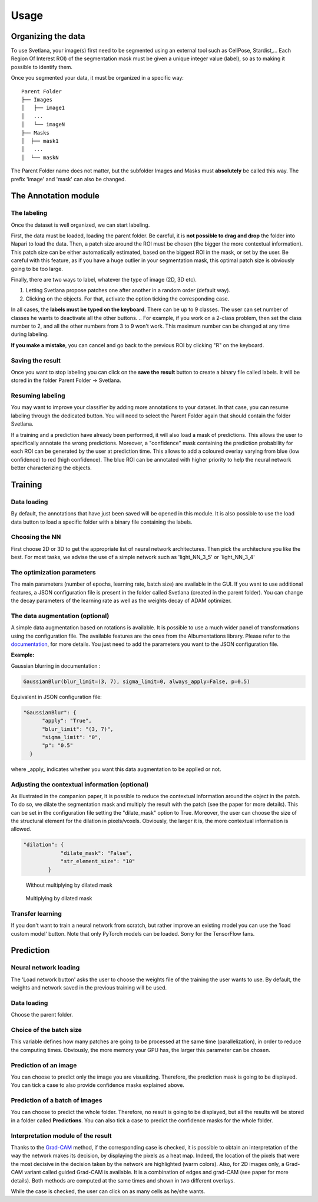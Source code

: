 Usage
=====

.. _data_organization:
Organizing the data
------------
To use Svetlana, your image(s) first need to be segmented using an external tool such as CellPose, Stardist,... Each Region Of Interest ROI) of the segmentation mask must be given a unique integer value (label), so as to making it possible to identify them.

Once you segmented your data, it must be organized in a specific way:
::

    Parent Folder
    ├── Images
    │   ├── image1
    │   ...
    │   └── imageN
    ├── Masks
    │  ├── mask1
    │   ...
    │  └── maskN


The Parent Folder name does not matter, but the subfolder Images and Masks must **absolutely** be called this way. The prefix 'image' and 'mask' can also be changed.


.. _annotation:

The Annotation module
-----------------------

The labeling
~~~~~~~~~~~~~~~~~~~
Once the dataset is well organized, we can start labeling.

First, the data must be loaded, loading the parent folder. Be careful, it is **not possible to drag and drop** the folder
into Napari to load the data. Then, a patch size around the ROI must be chosen
(the bigger the more contextual information). This patch size can be either automatically estimated, based on the biggest ROI in the mask,
or set by the user. Be careful with this feature, as if you have a huge outlier in your segmentation mask, this optimal patch size is obviously going to be too large.

Finally, there are two ways to label, whatever the type of image (2D, 3D etc).

#. Letting Svetlana propose patches one after another in a random order (default way).
#. Clicking on the objects. For that, activate the option ticking the corresponding case.

In all cases, the **labels must be typed on the keyboard**. There can be up to 9 classes. The user can set number of classes he wants to deactivate all the other buttons. 
.. For example, if you work on a 2-class problem, then set the class number to 2, and all the other numbers from 3 to 9 won't work. This maximum number can be changed at any time during labeling.

**If you make a mistake**, you can cancel and go back to the previous ROI by clicking "R" on the keyboard.

Saving the result
~~~~~~~~~~~~~~~~~~~
Once you want to stop labeling you can click on the **save the result** button to create a binary file called labels. It will be stored in the folder Parent Folder -> Svetlana.

Resuming labeling
~~~~~~~~~~~~~~~~~~~
You may want to improve your classifier by adding more annotations to your dataset. 
In that case, you can resume labeling through the dedicated button. 
You will need to select the Parent Folder again that should contain the folder Svetlana.

If a training and a prediction have already been performed, it will also load a mask of predictions.
This allows the user to specifically annotate the wrong predictions. 
Moreover, a "confidence" mask containing the prediction probability for each ROI can be generated by the user at prediction time. 
This allows to add a coloured overlay varying from blue (low confidence) to red (high confidence).
The blue ROI can be annotated with higher priority to help the neural network better characterizing the objects.

.. _training:
Training
----------------

Data loading
~~~~~~~~~~~~~~~~~~~
By default, the annotations that have just been saved will be opened in this module.
It is also possible to use the load data button to load a specific folder with a binary file containing the labels.

Choosing the NN
~~~~~~~~~~~~~~~~~~~
First choose 2D or 3D to get the appropriate list of neural network architectures.
Then pick the architecture you like the best. For most tasks, we advise the use of a simple network such as 'light_NN_3_5' or 'light_NN_3_4'

The optimization parameters
~~~~~~~~~~~~~~~~~~~
The main parameters (number of epochs, learning rate, batch size) are available in the GUI. 
If you want to use additional features, a JSON configuration file is present in the folder called Svetlana (created in the parent folder).
You can change the decay parameters of the learning rate as well as the weights decay of ADAM optimizer.

The data augmentation (optional)
~~~~~~~~~~~~~~~~~~~
A simple data augmentation based on rotations is available.  
It is possible to use a much wider panel of transformations using the configuration file. 
The available features are the ones from the Albumentations library. 
Please refer to the `documentation <https://albumentations.ai/docs/getting_started/transforms_and_targets/>`_,
for more details.  
You just need to add the parameters you want to the JSON configuration file.

**Example:**

Gaussian blurring in documentation :

.. code-block:: python

    GaussianBlur(blur_limit=(3, 7), sigma_limit=0, always_apply=False, p=0.5)


Equivalent in JSON configuration file:

.. code-block:: json

    "GaussianBlur": {
          "apply": "True",
          "blur_limit": "(3, 7)",
          "sigma_limit": "0",
          "p": "0.5"
      }


where _apply_ indicates whether you want this data augmentation to be applied or not.

Adjusting the contextual information (optional)
~~~~~~~~~~~~~~~~~~~
As illustrated in the companion paper, it is possible to reduce the contextual information around the object in the patch.
To do so, we dilate the segmentation mask and multiply the result with the patch (see the paper for more details).
This can be set in the configuration file setting the "dilate_mask" option to True. Moreover, the user can choose the size of the structural element for the dilation in pixels/voxels. Obviously, the larger it is, the more contextual information is allowed.

.. code-block:: json

    "dilation": {
                "dilate_mask": "False",
                "str_element_size": "10"
            }

.. figure:: https://github.com/koopa31/Svetlana_documentation/blob/ffa1f5c19d3a7ee7ff5fe89bc3fdc57d13f1194e/docs/images/patch.png?raw=true
    :width: 30 %

    Without multiplying by dilated mask
.. figure:: https://raw.githubusercontent.com/koopa31/Svetlana_documentation/ffa1f5c19d3a7ee7ff5fe89bc3fdc57d13f1194e/docs/images/dilated_patch.png
    :width: 30 %

    Multiplying by dilated mask

Transfer learning
~~~~~~~~~~~~~~~~~~~

If you don't want to train a neural network from scratch, but rather improve an existing model you can use the 'load custom model' button.
Note that only PyTorch models can be loaded. Sorry for the TensorFlow fans.

.. _prediction:
Prediction
----------------

Neural network loading
~~~~~~~~~~~~~~~~~~~
The 'Load network button' asks the user to choose the weights file of the training the user wants to use.
By default, the weights and network saved in the previous training will be used.

Data loading
~~~~~~~~~~~~~~~~~~~
Choose the parent folder.

Choice of the batch size
~~~~~~~~~~~~~~~~~~~
This variable defines how many patches are going to be processed at the same time (parallelization),
in order to reduce the computing times. Obviously, the more memory your GPU has, the larger this parameter can be chosen.

Prediction of an image
~~~~~~~~~~~~~~~~~~~

You can choose to predict only the image you are visualizing. Therefore, the prediction mask is going to be displayed. You can tick a case to also provide confidence masks explained above.

Prediction of a batch of images
~~~~~~~~~~~~~~~~~~~~~~~~~~~~~~~~~~~~~~

You can choose to predict the whole folder. Therefore, no result is going to be displayed, but all the results will be stored in a folder called **Predictions**.
You can also tick a case to predict the confidence masks for the whole folder.

Interpretation module of the result
~~~~~~~~~~~~~~~~~~~~~~~~~~~~~~~~~~~~~~

Thanks to the `Grad-CAM <https://ieeexplore.ieee.org/document/8237336>`_ method, if the corresponding case is checked, it is possible to obtain an interpretation of the way the network makes its decision, by
displaying the pixels as a heat map. Indeed, the location of the pixels that were the most decisive in the decision taken by the network are highlighted (warm colors).
Also, for 2D images only, a Grad-CAM variant called guided Grad-CAM is available. It is a combination of edges and grad-CAM (see paper for more details). Both methods are computed at the same times and shown in two different overlays.

While the case is checked, the user can click on as many cells as he/she wants.

.. figure:: https://github.com/koopa31/Svetlana_documentation/blob/main/docs/images/grad_cam.PNG?raw=true
    :width: 30 %
    Grad-CAM example